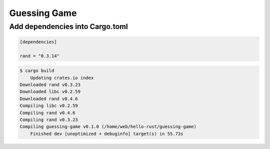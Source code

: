 Guessing Game
=============

Add dependencies into Cargo.toml
--------------------------------

.. code-block:: cfg

    [dependencies]

    rand = "0.3.14"


.. code-block:: bash

    $ cargo build
        Updating crates.io index
    Downloaded rand v0.3.23
    Downloaded libc v0.2.59
    Downloaded rand v0.4.6
    Compiling libc v0.2.59
    Compiling rand v0.4.6
    Compiling rand v0.3.23
    Compiling guessing-game v0.1.0 (/home/web/hello-rust/guessing-game)
        Finished dev [unoptimized + debuginfo] target(s) in 55.73s

